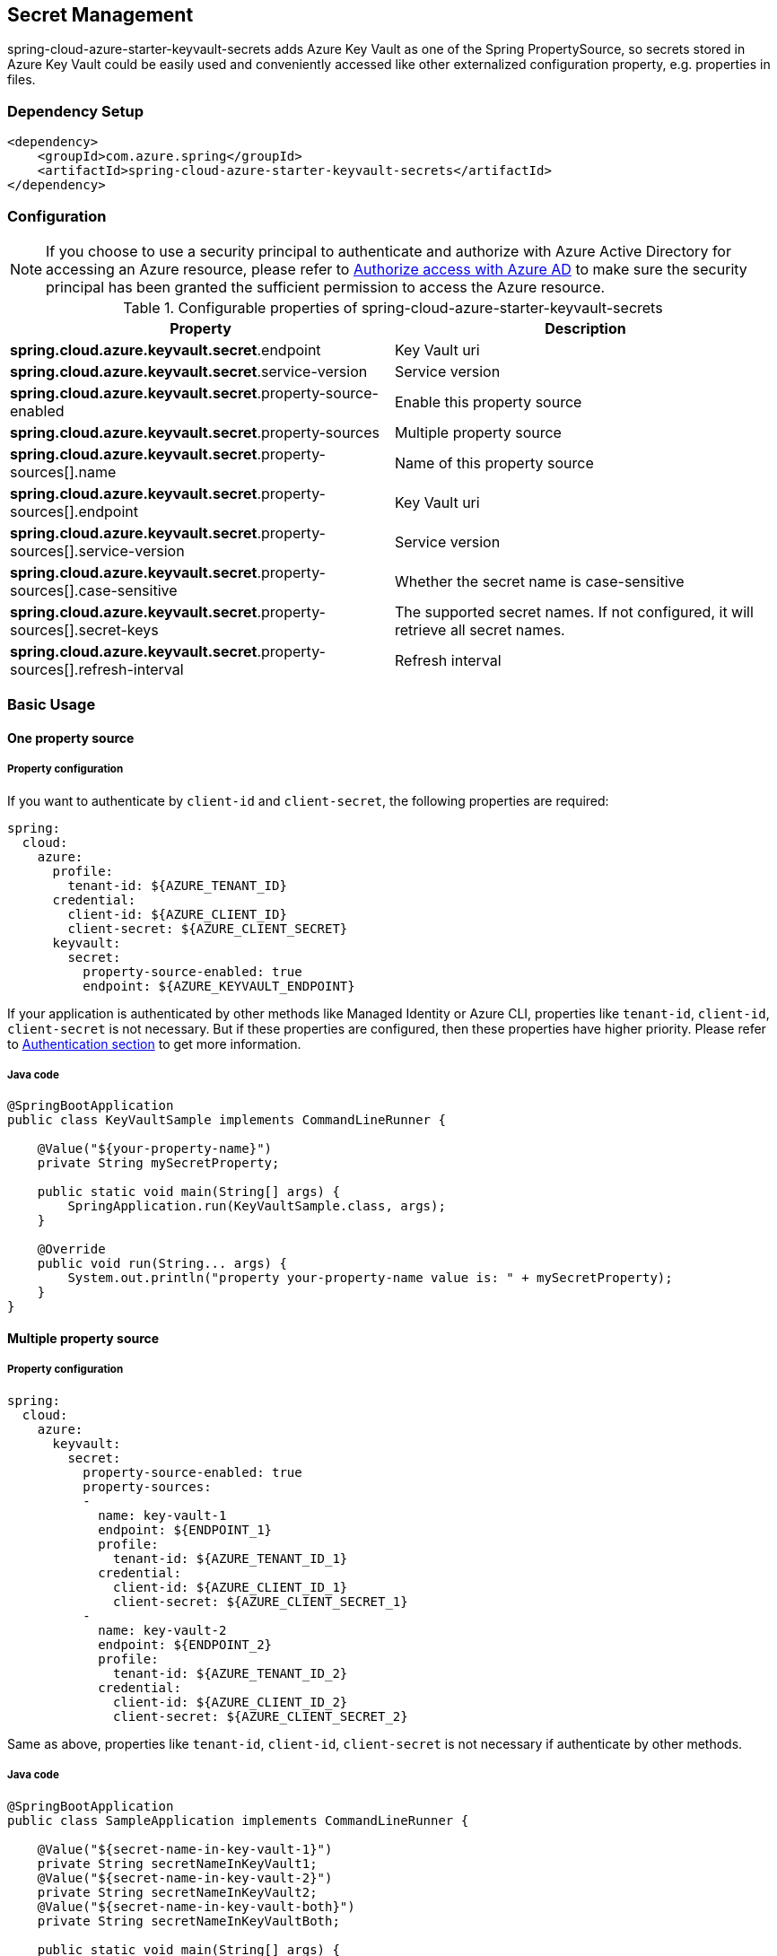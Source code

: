 

== Secret Management

spring-cloud-azure-starter-keyvault-secrets adds Azure Key Vault as one of the Spring PropertySource, so secrets stored in Azure Key Vault could be easily used and conveniently accessed like other externalized configuration property, e.g. properties in files.

=== Dependency Setup

[source,xml]
----
<dependency>
    <groupId>com.azure.spring</groupId>
    <artifactId>spring-cloud-azure-starter-keyvault-secrets</artifactId>
</dependency>
----

=== Configuration

NOTE: If you choose to use a security principal to authenticate and authorize with Azure Active Directory for accessing an Azure resource, please refer to link:index.html#authorize-access-with-azure-active-directory[Authorize access with Azure AD] to make sure the security principal has been granted the sufficient permission to access the Azure resource.

.Configurable properties of spring-cloud-azure-starter-keyvault-secrets
[cols="2*", options="header"]
|===
|Property |Description
| *spring.cloud.azure.keyvault.secret*.endpoint                                            | Key Vault uri
| *spring.cloud.azure.keyvault.secret*.service-version                                     | Service version
| *spring.cloud.azure.keyvault.secret*.property-source-enabled                             | Enable this property source
| *spring.cloud.azure.keyvault.secret*.property-sources                                    | Multiple property source
| *spring.cloud.azure.keyvault.secret*.property-sources[].name                             | Name of this property source
| *spring.cloud.azure.keyvault.secret*.property-sources[].endpoint                         | Key Vault uri
| *spring.cloud.azure.keyvault.secret*.property-sources[].service-version                  | Service version
| *spring.cloud.azure.keyvault.secret*.property-sources[].case-sensitive                   | Whether the secret name is case-sensitive
| *spring.cloud.azure.keyvault.secret*.property-sources[].secret-keys                      | The supported secret names. If not configured, it will retrieve all secret names.
| *spring.cloud.azure.keyvault.secret*.property-sources[].refresh-interval                 | Refresh interval
|===

=== Basic Usage

==== One property source

===== Property configuration
If you want to authenticate by `client-id` and `client-secret`, the following properties are required:

[source,yml]
----
spring:
  cloud:
    azure:
      profile:
        tenant-id: ${AZURE_TENANT_ID}
      credential:
        client-id: ${AZURE_CLIENT_ID}
        client-secret: ${AZURE_CLIENT_SECRET}
      keyvault:
        secret:
          property-source-enabled: true
          endpoint: ${AZURE_KEYVAULT_ENDPOINT}
----

If your application is authenticated by other methods like Managed Identity or Azure CLI, properties like `tenant-id`, `client-id`, `client-secret` is not necessary. But if these properties are configured, then these properties have higher priority. Please refer to link:authentication.html[Authentication section] to get more information.

===== Java code

[source,java]
----
@SpringBootApplication
public class KeyVaultSample implements CommandLineRunner {

    @Value("${your-property-name}")
    private String mySecretProperty;

    public static void main(String[] args) {
        SpringApplication.run(KeyVaultSample.class, args);
    }

    @Override
    public void run(String... args) {
        System.out.println("property your-property-name value is: " + mySecretProperty);
    }
}
----

==== Multiple property source

===== Property configuration

[source,yml]
----
spring:
  cloud:
    azure:
      keyvault:
        secret:
          property-source-enabled: true
          property-sources:
          -
            name: key-vault-1
            endpoint: ${ENDPOINT_1}
            profile:
              tenant-id: ${AZURE_TENANT_ID_1}
            credential:
              client-id: ${AZURE_CLIENT_ID_1}
              client-secret: ${AZURE_CLIENT_SECRET_1}
          -
            name: key-vault-2
            endpoint: ${ENDPOINT_2}
            profile:
              tenant-id: ${AZURE_TENANT_ID_2}
            credential:
              client-id: ${AZURE_CLIENT_ID_2}
              client-secret: ${AZURE_CLIENT_SECRET_2}

----
Same as above, properties like `tenant-id`, `client-id`, `client-secret` is not necessary if authenticate by other methods.

===== Java code

[source,java]
----
@SpringBootApplication
public class SampleApplication implements CommandLineRunner {

    @Value("${secret-name-in-key-vault-1}")
    private String secretNameInKeyVault1;
    @Value("${secret-name-in-key-vault-2}")
    private String secretNameInKeyVault2;
    @Value("${secret-name-in-key-vault-both}")
    private String secretNameInKeyVaultBoth;

    public static void main(String[] args) {
        SpringApplication.run(SampleApplication.class, args);
    }

    public void run(String[] args) {
        System.out.println("secretNameInKeyVault1: " + secretNameInKeyVault1);
        System.out.println("secretNameInKeyVault2: " + secretNameInKeyVault2);
        System.out.println("secretNameInKeyVaultBoth: " + secretNameInKeyVaultBoth);
    }

}
----

=== Samples

Please refer to link:https://github.com/Azure-Samples/azure-spring-boot-samples/tree/spring-cloud-azure_4.0[azure-spring-boot-samples] for more details.

